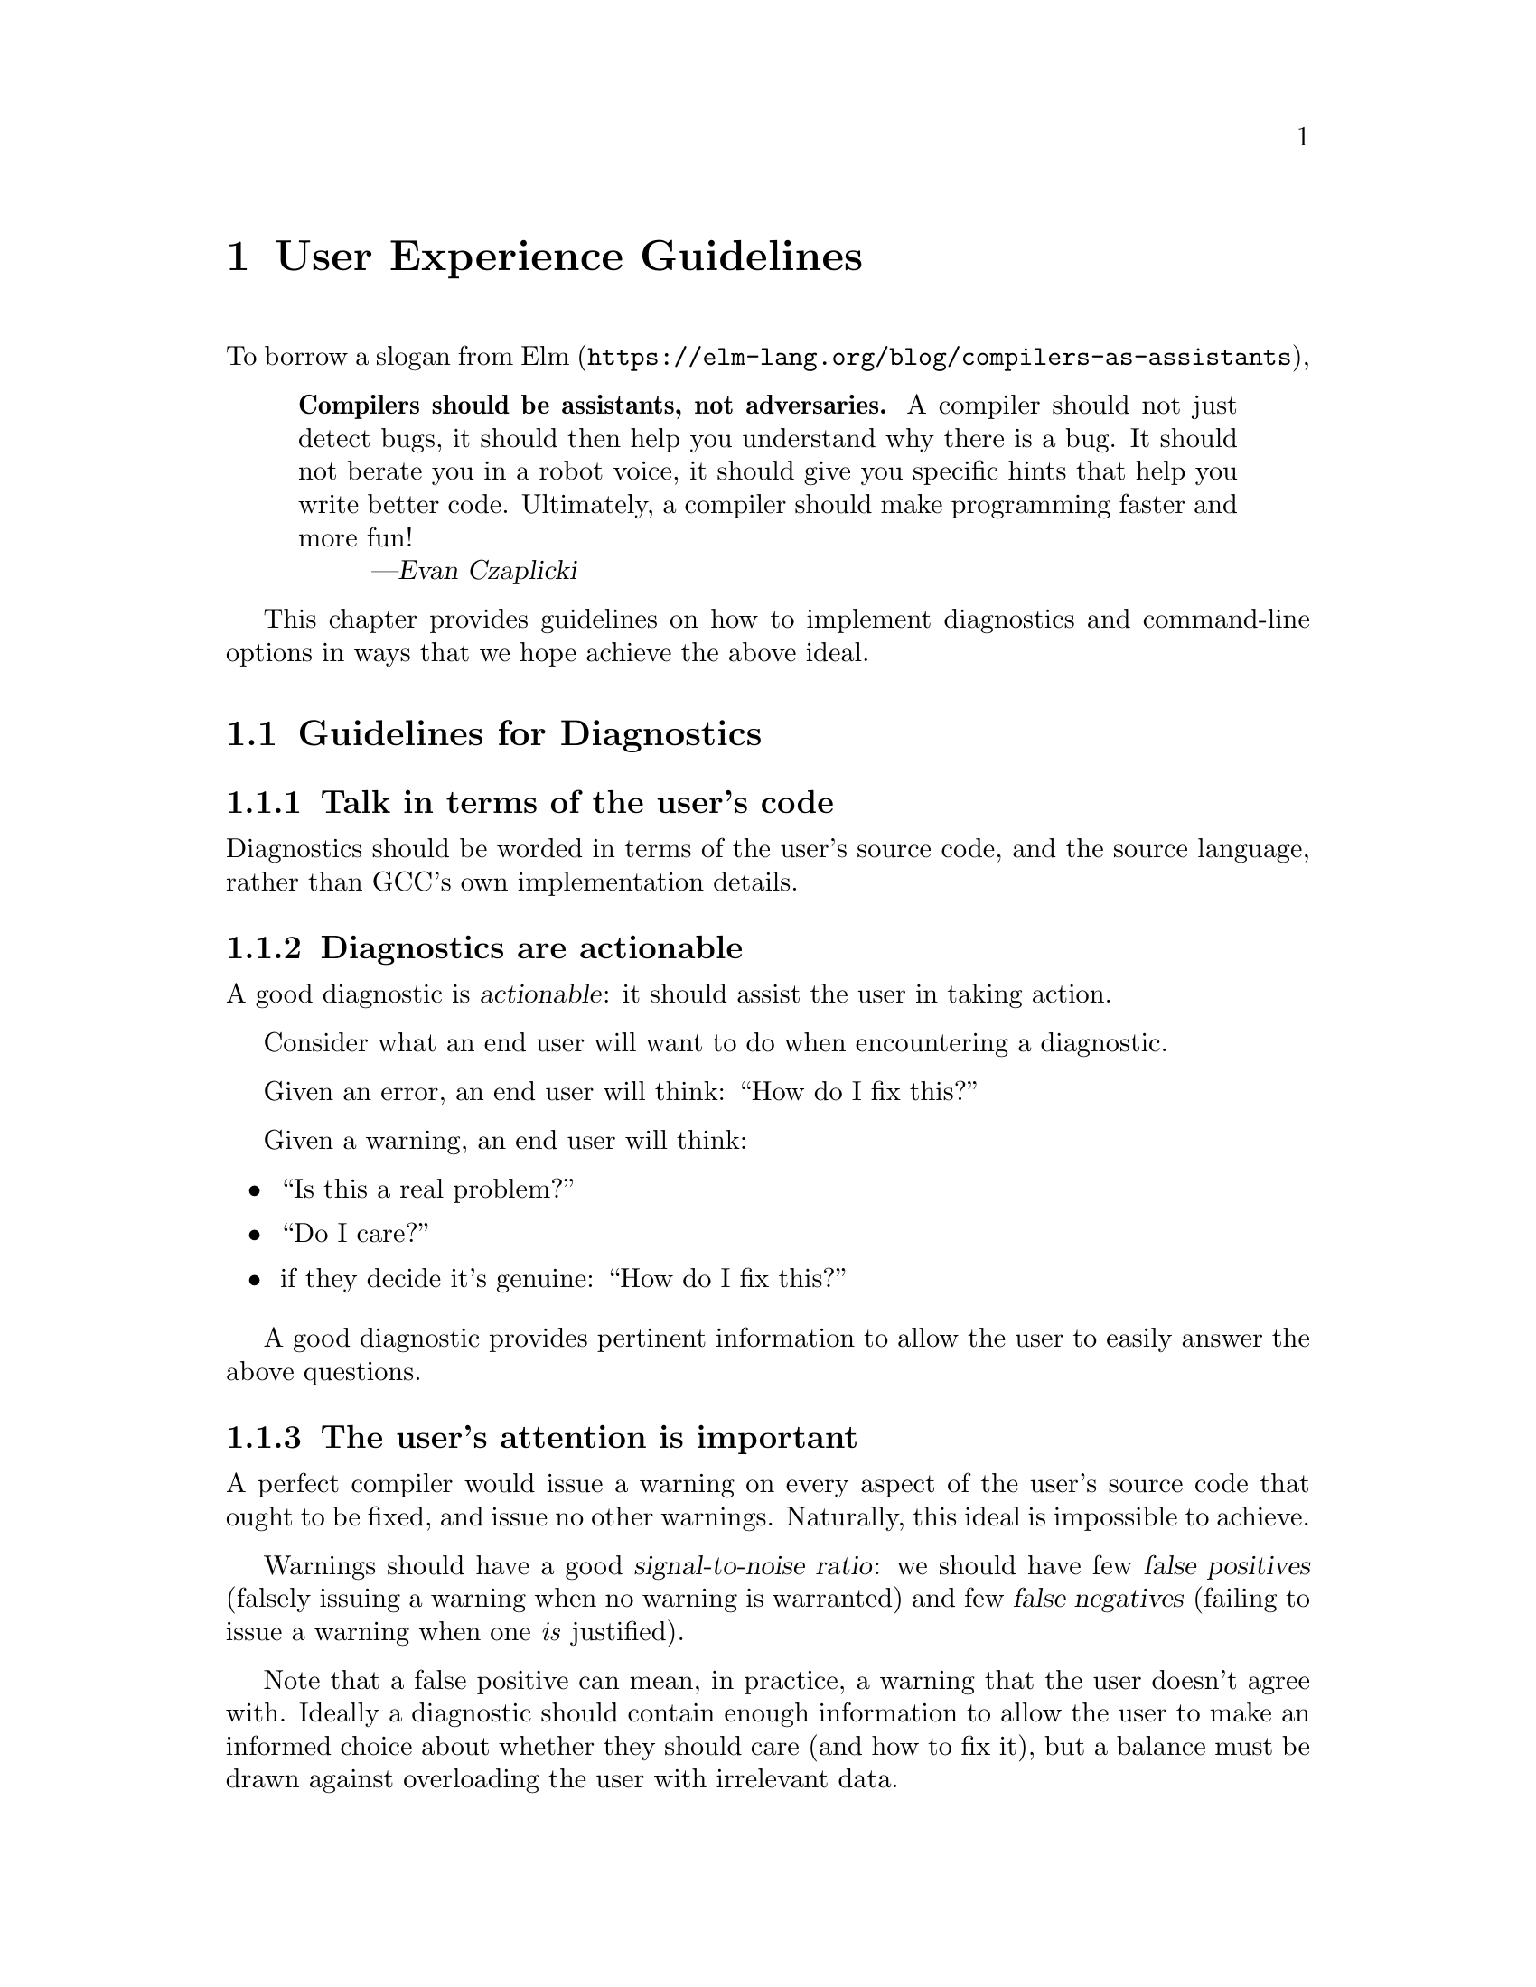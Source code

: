 @c Copyright (C) 2018-2019 Free Software Foundation, Inc.
@c Free Software Foundation, Inc.
@c This is part of the GCC manual.
@c For copying conditions, see the file gcc.texi.

@node User Experience Guidelines
@chapter User Experience Guidelines
@cindex user experience guidelines
@cindex guidelines, user experience

To borrow a slogan from
 @uref{https://elm-lang.org/blog/compilers-as-assistants, Elm},

@quotation
@strong{Compilers should be assistants, not adversaries.}  A compiler should
not just detect bugs, it should then help you understand why there is a bug.
It should not berate you in a robot voice, it should give you specific hints
that help you write better code. Ultimately, a compiler should make
programming faster and more fun!
@author Evan Czaplicki
@end quotation

This chapter provides guidelines on how to implement diagnostics and
command-line options in ways that we hope achieve the above ideal.

@menu
* Guidelines for Diagnostics::       How to implement diagnostics.
* Guidelines for Options::           Guidelines for command-line options.
@end menu


@node Guidelines for Diagnostics
@section Guidelines for Diagnostics
@cindex guidelines for diagnostics
@cindex diagnostics, guidelines for

@subsection Talk in terms of the user's code

Diagnostics should be worded in terms of the user's source code, and the
source language, rather than GCC's own implementation details.

@subsection Diagnostics are actionable
@cindex diagnostics, actionable

A good diagnostic is @dfn{actionable}: it should assist the user in
taking action.

Consider what an end user will want to do when encountering a diagnostic.

Given an error, an end user will think: ``How do I fix this?''

Given a warning, an end user will think:

@itemize @bullet
@item
``Is this a real problem?''
@item
``Do I care?''
@item
if they decide it's genuine: ``How do I fix this?''
@end itemize

A good diagnostic provides pertinent information to allow the user to
easily answer the above questions.

@subsection The user's attention is important

A perfect compiler would issue a warning on every aspect of the user's
source code that ought to be fixed, and issue no other warnings.
Naturally, this ideal is impossible to achieve.

@cindex signal-to-noise ratio (metaphorical usage for diagnostics)
@cindex diagnostics, false positive
@cindex diagnostics, true positive
@cindex false positive
@cindex true positive

Warnings should have a good @dfn{signal-to-noise ratio}: we should have few
@dfn{false positives} (falsely issuing a warning when no warning is
warranted) and few @dfn{false negatives} (failing to issue a warning when
one @emph{is} justified).

Note that a false positive can mean, in practice, a warning that the
user doesn't agree with.  Ideally a diagnostic should contain enough
information to allow the user to make an informed choice about whether
they should care (and how to fix it), but a balance must be drawn against
overloading the user with irrelevant data.

@subsection Precision of Wording

Provide the user with details that allow them to identify what the
problem is.  For example, the vaguely-worded message:

@smallexample
demo.c:1:1: warning: 'noinline' attribute ignored [-Wattributes]
    1 | int foo __attribute__((noinline));
      | ^~~
@end smallexample

@noindent
doesn't tell the user why the attribute was ignored, or what kind of
entity the compiler thought the attribute was being applied to (the
source location for the diagnostic is also poor;
@pxref{input_location_example,,discussion of @code{input_location}}).
A better message would be:

@smallexample
demo.c:1:24: warning: attribute 'noinline' on variable 'foo' was
   ignored [-Wattributes]
    1 | int foo __attribute__((noinline));
      |     ~~~ ~~~~~~~~~~~~~~~^~~~~~~~~
demo.c:1:24: note: attribute 'noinline' is only applicable to functions
@end smallexample

@noindent
which spells out the missing information (and fixes the location
information, as discussed below).

The above example uses a note to avoid a combinatorial explosion of possible
messages.

@subsection Try the diagnostic on real-world code

It's worth testing a new warning on many instances of real-world code,
written by different people, and seeing what it complains about, and
what it doesn't complain about.

This may suggest heuristics that silence common false positives.

It may also suggest ways to improve the precision of the message.

@subsection Make mismatches clear

Many diagnostics relate to a mismatch between two different places in the
user's source code.  Examples include:
@itemize @bullet
  @item
  a type mismatch, where the type at a usage site does not match the type
  at a declaration

  @item
  the argument count at a call site does not match the parameter count
  at the declaration

  @item
  something is erroneously duplicated (e.g.@: an error, due to breaking a
  uniqueness requirement, or a warning, if it's suggestive of a bug)

  @item
  an ``opened'' syntactic construct (such as an open-parenthesis) is not
  closed

  @c TODO: more examples?
@end itemize

In each case, the diagnostic should indicate @strong{both} pertinent
locations (so that the user can easily see the problem and how to fix it).

The standard way to do this is with a note (via @code{inform}).  For
example:

@smallexample
  auto_diagnostic_group d;
  if (warning_at (loc, OPT_Wduplicated_cond,
                  "duplicated %<if%> condition"))
    inform (EXPR_LOCATION (t), "previously used here");
@end smallexample

@noindent
which leads to:

@smallexample
demo.c: In function 'test':
demo.c:5:17: warning: duplicated 'if' condition [-Wduplicated-cond]
    5 |   else if (flag > 3)
      |            ~~~~~^~~
demo.c:3:12: note: previously used here
    3 |   if (flag > 3)
      |       ~~~~~^~~
@end smallexample

@noindent
The @code{inform} call should be guarded by the return value from the
@code{warning_at} call so that the note isn't emitted when the warning
is suppressed.

For cases involving punctuation where the locations might be near
each other, they can be conditionally consolidated via
@code{gcc_rich_location::add_location_if_nearby}:

@smallexample
    auto_diagnostic_group d;
    gcc_rich_location richloc (primary_loc);
    bool added secondary = richloc.add_location_if_nearby (secondary_loc);
    error_at (&richloc, "main message");
    if (!added secondary)
      inform (secondary_loc, "message for secondary");
@end smallexample

@noindent
This will emit either one diagnostic with two locations:
@smallexample
  demo.c:42:10: error: main message
    (foo)
    ~   ^
@end smallexample

@noindent
or two diagnostics:

@smallexample
  demo.c:42:4: error: main message
    foo)
       ^
  demo.c:40:2: note: message for secondary
    (
    ^
@end smallexample

@subsection Location Information
@cindex diagnostics, locations
@cindex location information
@cindex source code, location information
@cindex caret

GCC's @code{location_t} type can support both ordinary locations,
and locations relating to a macro expansion.

As of GCC 6, ordinary locations changed from supporting just a
point in the user's source code to supporting three points: the
@dfn{caret} location, plus a start and a finish:

@smallexample
      a = foo && bar;
          ~~~~^~~~~~
          |   |    |
          |   |    finish
          |   caret
          start
@end smallexample

Tokens coming out of libcpp have locations of the form @code{caret == start},
such as for @code{foo} here:

@smallexample
      a = foo && bar;
          ^~~
          | |
          | finish
          caret == start
@end smallexample

Compound expressions should be reported using the location of the
expression as a whole, rather than just of one token within it.

For example, in @code{-Wformat}, rather than underlining just the first
token of a bad argument:

@smallexample
   printf("hello %i %s", (long)0, "world");
                 ~^      ~
                 %li
@end smallexample

@noindent
the whole of the expression should be underlined, so that the user can
easily identify what is being referred to:

@smallexample
   printf("hello %i %s", (long)0, "world");
                 ~^      ~~~~~~~
                 %li
@end smallexample

@c this was r251239

Avoid using the @code{input_location} global, and the diagnostic functions
that implicitly use it---use @code{error_at} and @code{warning_at} rather
than @code{error} and @code{warning}, and provide the most appropriate
@code{location_t} value available at that phase of the compilation.  It's
possible to supply secondary @code{location_t} values via
@code{rich_location}.

@noindent
@anchor{input_location_example}
For example, in the example of imprecise wording above, generating the
diagnostic using @code{warning}:

@smallexample
  // BAD: implicitly uses @code{input_location}
  warning (OPT_Wattributes, "%qE attribute ignored", name);
@end smallexample

@noindent
leads to:

@smallexample
// BAD: uses @code{input_location}
demo.c:1:1: warning: 'noinline' attribute ignored [-Wattributes]
    1 | int foo __attribute__((noinline));
      | ^~~
@end smallexample

@noindent
which thus happened to use the location of the @code{int} token, rather
than that of the attribute.  Using @code{warning_at} with the location of
the attribute, providing the location of the declaration in question
as a secondary location, and adding a note:

@smallexample
  auto_diagnostic_group d;
  gcc_rich_location richloc (attrib_loc);
  richloc.add_range (decl_loc);
  if (warning_at (OPT_Wattributes, &richloc,
                  "attribute %qE on variable %qE was ignored", name))
    inform (attrib_loc, "attribute %qE is only applicable to functions");
@end smallexample

@noindent
would lead to:

@smallexample
// OK: use location of attribute, with a secondary location
demo.c:1:24: warning: attribute 'noinline' on variable 'foo' was
   ignored [-Wattributes]
    1 | int foo __attribute__((noinline));
      |     ~~~ ~~~~~~~~~~~~~~~^~~~~~~~~
demo.c:1:24: note: attribute 'noinline' is only applicable to functions
@end smallexample

@c TODO labelling of ranges

@subsection Coding Conventions

See the @uref{https://gcc.gnu.org/codingconventions.html#Diagnostics,
diagnostics section} of the GCC coding conventions.

In the C++ front end, when comparing two types in a message, use @samp{%H}
and @samp{%I} rather than @samp{%T}, as this allows the diagnostics
subsystem to highlight differences between template-based types.
For example, rather than using @samp{%qT}:

@smallexample
  // BAD: a pair of %qT used in C++ front end for type comparison
  error_at (loc, "could not convert %qE from %qT to %qT", expr,
            TREE_TYPE (expr), type);
@end smallexample

@noindent
which could lead to:

@smallexample
error: could not convert 'map<int, double>()' from 'map<int,double>'
   to 'map<int,int>'
@end smallexample

@noindent
using @samp{%H} and @samp{%I} (via @samp{%qH} and @samp{%qI}):

@smallexample
  // OK: compare types in C++ front end via %qH and %qI
  error_at (loc, "could not convert %qE from %qH to %qI", expr,
            TREE_TYPE (expr), type);
@end smallexample

@noindent
allows the above output to be simplified to:

@smallexample
error: could not convert 'map<int, double>()' from 'map<[...],double>'
   to 'map<[...],int>'
@end smallexample

@noindent
where the @code{double} and @code{int} are colorized to highlight them.

@c %H and %I were added in r248698.

@subsection Group logically-related diagnostics

Use @code{auto_diagnostic_group} when issuing multiple related
diagnostics (seen in various examples on this page).  This informs the
diagnostic subsystem that all diagnostics issued within the lifetime
of the @code{auto_diagnostic_group} are related.  For example,
@option{-fdiagnostics-format=json} will treat the first diagnostic
emitted within the group as a top-level diagnostic, and all subsequent
diagnostics within the group as its children.

@subsection Quoting
Text should be quoted by either using the @samp{q} modifier in a directive
such as @samp{%qE}, or by enclosing the quoted text in a pair of @samp{%<}
and @samp{%>} directives, and never by using explicit quote characters.
The directives handle the appropriate quote characters for each language
and apply the correct color or highlighting.

The following elements should be quoted in GCC diagnostics:

@itemize @bullet
@item
Language keywords.
@item
Tokens.
@item
Boolean, numerical, character, and string constants that appear in the
source code.
@item
Identifiers, including function, macro, type, and variable names.
@end itemize

Other elements such as numbers that do not refer to numeric constants that
appear in the source code should not be quoted. For example, in the message:

@smallexample
argument %d of %qE must be a pointer type
@end smallexample

@noindent
since the argument number does not refer to a numerical constant in the
source code it should not be quoted.

@subsection Spelling and Terminology

See the @uref{https://gcc.gnu.org/codingconventions.html#Spelling
Spelling, terminology and markup} section of the GCC coding conventions.

@subsection Fix-it hints
@cindex fix-it hints
@cindex diagnostics guidelines, fix-it hints

GCC's diagnostic subsystem can emit @dfn{fix-it hints}: small suggested
edits to the user's source code.

They are printed by default underneath the code in question.  They
can also be viewed via @option{-fdiagnostics-generate-patch} and
@option{-fdiagnostics-parseable-fixits}.  With the latter, an IDE
ought to be able to offer to automatically apply the suggested fix.

Fix-it hints contain code fragments, and thus they should not be marked
for translation.

Fix-it hints can be added to a diagnostic by using a @code{rich_location}
rather than a @code{location_t} - the fix-it hints are added to the
@code{rich_location} using one of the various @code{add_fixit} member
functions of @code{rich_location}.  They are documented with
@code{rich_location} in @file{libcpp/line-map.h}.
It's easiest to use the @code{gcc_rich_location} subclass of
@code{rich_location} found in @file{gcc-rich-location.h}, as this
implicitly supplies the @code{line_table} variable.

For example:

@smallexample
   if (const char *suggestion = hint.suggestion ())
     @{
       gcc_rich_location richloc (location);
       richloc.add_fixit_replace (suggestion);
       error_at (&richloc,
                 "%qE does not name a type; did you mean %qs?",
                 id, suggestion);
     @}
@end smallexample

@noindent
which can lead to:

@smallexample
spellcheck-typenames.C:73:1: error: 'singed' does not name a type; did
   you mean 'signed'?
   73 | singed char ch;
      | ^~~~~~
      | signed
@end smallexample

Non-trivial edits can be built up by adding multiple fix-it hints to one
@code{rich_location}.  It's best to express the edits in terms of the
locations of individual tokens.  Various handy functions for adding
fix-it hints for idiomatic C and C++ can be seen in
@file{gcc-rich-location.h}.

@subsubsection Fix-it hints should work

When implementing a fix-it hint, please verify that the suggested edit
leads to fixed, compilable code.  (Unfortunately, this currently must be
done by hand using @option{-fdiagnostics-generate-patch}.  It would be
good to have an automated way of verifying that fix-it hints actually fix
the code).

For example, a ``gotcha'' here is to forget to add a space when adding a
missing reserved word.  Consider a C++ fix-it hint that adds
@code{typename} in front of a template declaration.  A naive way to
implement this might be:

@smallexample
gcc_rich_location richloc (loc);
// BAD: insertion is missing a trailing space
richloc.add_fixit_insert_before ("typename");
error_at (&richloc, "need %<typename%> before %<%T::%E%> because "
                     "%qT is a dependent scope",
                     parser->scope, id, parser->scope);
@end smallexample

@noindent
When applied to the code, this might lead to:

@smallexample
T::type x;
@end smallexample

@noindent
being ``corrected'' to:

@smallexample
typenameT::type x;
@end smallexample

@noindent
In this case, the correct thing to do is to add a trailing space after
@code{typename}:

@smallexample
gcc_rich_location richloc (loc);
// OK: note that here we have a trailing space
richloc.add_fixit_insert_before ("typename ");
error_at (&richloc, "need %<typename%> before %<%T::%E%> because "
                     "%qT is a dependent scope",
                     parser->scope, id, parser->scope);
@end smallexample

@noindent
leading to this corrected code:

@smallexample
typename T::type x;
@end smallexample

@subsubsection Express deletion in terms of deletion, not replacement

It's best to express deletion suggestions in terms of deletion fix-it
hints, rather than replacement fix-it hints.  For example, consider this:

@smallexample
    auto_diagnostic_group d;
    gcc_rich_location richloc (location_of (retval));
    tree name = DECL_NAME (arg);
    richloc.add_fixit_replace (IDENTIFIER_POINTER (name));
    warning_at (&richloc, OPT_Wredundant_move,
                "redundant move in return statement");
@end smallexample

@noindent
which is intended to e.g.@: replace a @code{std::move} with the underlying
value:

@smallexample
   return std::move (retval);
          ~~~~~~~~~~^~~~~~~~
          retval
@end smallexample

@noindent
where the change has been expressed as replacement, replacing
with the name of the declaration.
This works for simple cases, but consider this case:

@smallexample
#ifdef SOME_CONFIG_FLAG
# define CONFIGURY_GLOBAL global_a
#else
# define CONFIGURY_GLOBAL global_b
#endif

int fn ()
@{
  return std::move (CONFIGURY_GLOBAL /* some comment */);
@}
@end smallexample

@noindent
The above implementation erroneously strips out the macro and the
comment in the fix-it hint:

@smallexample
   return std::move (CONFIGURY_GLOBAL /* some comment */);
          ~~~~~~~~~~^~~~~~~~~~~~~~~~~~~~~~~~~~~~~~~~~~~~~
          global_a
@end smallexample

@noindent
and thus this resulting code:

@smallexample
   return global_a;
@end smallexample

@noindent
It's better to do deletions in terms of deletions; deleting the
@code{std::move (} and the trailing close-paren, leading to
this:

@smallexample
   return std::move (CONFIGURY_GLOBAL /* some comment */);
          ~~~~~~~~~~^~~~~~~~~~~~~~~~~~~~~~~~~~~~~~~~~~~~~
          CONFIGURY_GLOBAL /* some comment */
@end smallexample

@noindent
and thus this result:

@smallexample
   return CONFIGURY_GLOBAL /* some comment */;
@end smallexample

@noindent
Unfortunately, the pertinent @code{location_t} values are not always
available.

@c the above was https://gcc.gnu.org/ml/gcc-patches/2018-08/msg01474.html

@subsubsection Multiple suggestions

In the rare cases where you need to suggest more than one mutually
exclusive solution to a problem, this can be done by emitting
multiple notes and calling
@code{rich_location::fixits_cannot_be_auto_applied} on each note's
@code{rich_location}.  If this is called, then the fix-it hints in
the @code{rich_location} will be printed, but will not be added to
generated patches.


@node Guidelines for Options
@section Guidelines for Options
@cindex command-line options, guidelines for
@cindex options, guidelines for
@cindex guidelines for options

@c TODO
